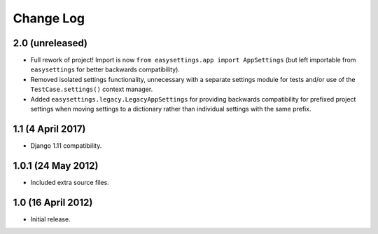 ==========
Change Log
==========

2.0 (unreleased)
================

- Full rework of project! Import is now
  ``from easysettings.app import AppSettings`` (but left importable from
  ``easysettings`` for better backwards compatibility).

- Removed isolated settings functionality, unnecessary with a separate settings
  module for tests and/or use of the ``TestCase.settings()`` context manager.

- Added ``easysettings.legacy.LegacyAppSettings`` for providing backwards
  compatibility for prefixed project settings when moving settings to a
  dictionary rather than individual settings with the same prefix.

1.1 (4 April 2017)
==================

- Django 1.11 compatibility.

1.0.1 (24 May 2012)
===================

- Included extra source files.

1.0 (16 April 2012)
===================

- Initial release.
